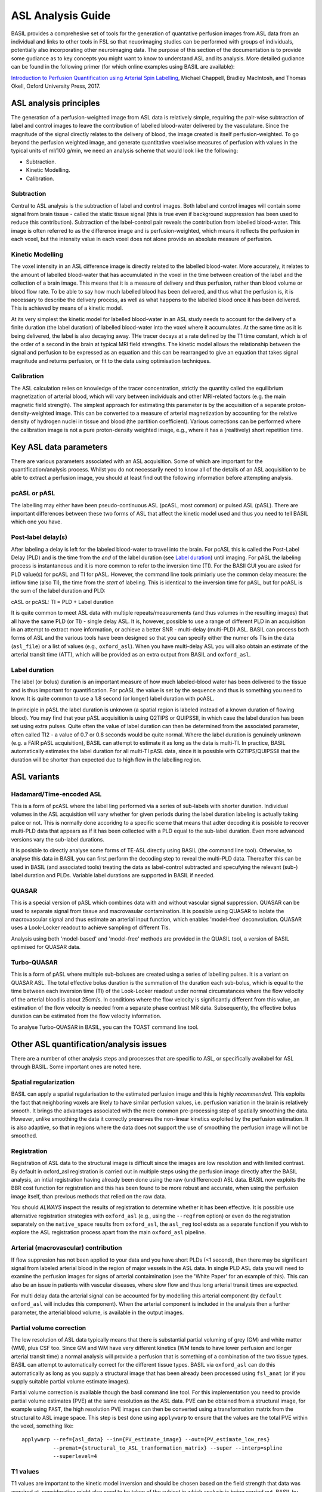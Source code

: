 =============================
ASL Analysis Guide
=============================

BASIL provides a comprehesive set of tools for the generation of quantative perfusion images from ASL data from an individual and links to other tools in FSL so that neuorimaging studies can be performed with groups of individuals, potentially also incorporating other neuroimaging data. The purpose of this section of the documentation is to provide some gudiance as to key concepts you might want to know to understand ASL and its analysis. More detailed gudiance can be found in the following primer (for which online examples using BASIL are available):

`Introduction to Perfusion Quantification using Arterial Spin Labelling`_, Michael Chappell, Bradley MacIntosh, and Thomas Okell, Oxford University Press, 2017.

.. _Introduction to Perfusion Quantification using Arterial Spin Labelling: https://global.oup.com/academic/product/introduction-to-perfusion-quantification-using-arterial-spin-labelling-9780198793816?q=neuroimaging&lang=en&cc=gb#

ASL analysis principles
=========================

The generation of a perfusion-weighted image from ASL data is relatively simple, requiring the pair-wise subtraction of label and control images to leave the contribution of labelled blood-water delivered by the vasculature. Since the magnitude of the signal directly relates to the delivery of blood, the image created is itself perfusion-weighted. To go beyond the perfusion weighted image, and generate quantitative voxelwise measures of perfusion with values in the typical units of ml/100 g/min, we need an analysis scheme that would look like the following:

* Subtraction.
* Kinetic Modelling.
* Calibration.

Subtraction
-------------------------------

Central to ASL analysis is the subtraction of label and control images. Both label and control images will contain some signal from brain tissue - called the static tissue signal (this is true even if background suppression has been used to reduce this contribution). Subtraction of the label-control pair reveals the contribution from labelled blood-water. This image is often referred to as the difference image and is perfusion-weighted, which means it reflects the perfusion in each voxel, but the intensity value in each voxel does not alone provide an absolute measure of perfusion.

Kinetic Modelling
--------------------------------
The voxel intensity in an ASL difference image is directly related to the labelled blood-water. More accurately, it relates to the amount of labelled blood-water that has accumulated in the voxel in the time between creation of the label and the collection of a brain image. This means that it is a measure of delivery and thus perfusion, rather than blood volume or blood flow rate. To be able to say how much labelled blood has been delivered, and thus what the perfusion is, it is necessary to describe the delivery process, as well as what happens to the labelled blood once it has been delivered. This is achieved by means of a kinetic model.

At its very simplest the kinetic model for labelled blood-water in an ASL study needs to account for the delivery of a finite duration (the label duration) of labelled blood-water into the voxel where it accumulates. At the same time as it is being delivered, the label is also decaying away. THe tracer decays at a rate defined by the T1 time constant, which is of the order of a second in the brain at typical MRI field strengths. The kinetic model allows the relationship between the signal and perfusion to be expressed as an equation and this can be rearranged to give an equation that takes signal magnitude and returns perfusion, or fit to the data using optimisation techniques.

Calibration
--------------------------------
The ASL calculation relies on knowledge of the tracer concentration, strictly the quantity called the equilibrium magnetization of arterial blood, which will vary between individuals and other MRI-related factors (e.g. the main magnetic field strength). The simplest approach for estimating this parameter is by the acquisition of a separate proton-density-weighted image. This can be converted to a measure of arterial magnetization by accounting for the relative density of hydrogen nuclei in tissue and blood (the partition coefficient). Various corrections can be performed where the calibration image is not a pure proton-density weighted image, e.g., where it has a (realtively) short repetition time.

Key ASL data parameters
============================

There are various parameters associated with an ASL acquisition. Some of which are important for the quantification/analysis process. Whilst you do not necessarily need to know all of the details of an ASL acquisition to be able to extract a perfusion image, you should at least find out the following information before attempting analysis.

pcASL or pASL
-----------------------------------

The labelling may either have been pseudo-continuous ASL (pcASL, most common) or pulsed ASL (pASL). There are important differences between these two forms of ASL that affect the kinetic model used and thus you need to tell BASIL which one you have.

Post-label delay(s)
------------------------------------

After labeling a delay is left for the labeled blood-water to travel into the brain. For pcASL this is called the Post-Label Delay (PLD) and is the time from the *end* of the label duration (see `Label duration`_) until imaging. For pASL the labeling process is instantaneous and it is more common to refer to the inversion time (TI). For the BASIl GUI you are asked for PLD value(s) for pcASL and TI for pASL. However, the command line tools primiarly use the common delay measure: the inflow time (also TI), the time from the *start* of labeling. This is identical to the inversion time for pASL, but for pcASL is the sum of the label duration and PLD:

cASL or pcASL: TI = PLD + Label duration

It is quite common to meet ASL data with multiple repeats/measurements (and thus volumes in the resulting images) that all have the same PLD (or TI) - single delay ASL. It is, however, possible to use a range of different PLD in an acquisition in an attempt to extract more information, or achieve a better SNR - multi-delay (multi-PLD) ASL. BASIL can process both forms of ASL and the various tools have been designed so that you can specify either the numer ofs TIs in the data (``asl_file``) or a list of values (e.g., ``oxford_asl``). When you have multi-delay ASL you will also obtain an estimate of the arterial transit time (ATT), which will be provided as an extra output from BASIL and ``oxford_asl``.

Label duration
-------------------------------------

The label (or bolus) duration is an important measure of how much labeled-blood water has been delivered to the tissue and is thus important for quantification. For pcASL the value is set by the sequence and thus is something you need to know. It is quite common to use a 1.8 second (or longer) label duration with pcASL.

In principle in pASL the label duration is unknown (a spatial region is labeled instead of a known duration of flowing blood). You may find that your pASL acquisition is using Q2TIPS or QUIPSSII, in which case the label duration has been set using extra pulses. Quite often the value of label duration can then be determined from the associated parameter, often called TI2 - a value of 0.7 or 0.8 seconds would be quite normal. Where the label duration is genuinely unknown (e.g. a FAIR pASL acquisition), BASIL can attempt to estimate it as long as the data is multi-TI. In practice, BASIL automatically estimates the label duration for all multi-TI pASL data, since it is possible with Q2TIPS/QUIPSSII that the duration will be shorter than expected due to high flow in the labelling region.

ASL variants
=======================

Hadamard/Time-encoded ASL
--------------------------------------
This is a form of pcASL where the label ling performed via a series of sub-labels with shorter duration. Individual volumes in the ASL acquisition will vary whether for given periods during the label duration labeling is actually taking palce or not. This is normally done accoridng to a specific sceme that means that adter decoding it is posisble to recover multi-PLD data that appears as if it has been collected with a PLD equal to the sub-label duration. Even more advanced versions vary the sub-label durations.

It is posisble to directly analyse some forms of TE-ASL directly using BASIL (the command line tool). Otherwise, to analyse this data in BASIL you can first perform the decoding step to reveal the multi-PLD data. Thereafter this can be used in BASIL (and associated tools) treating the data as label-control subtracted and specufying the relevant (sub-) label duration and PLDs. Variable label durations are supported in BASIL if needed.

QUASAR
--------------------------------------
This is a special version of pASL which combines data with and without vascular signal suppression. QUASAR can be used to separate signal from tissue and macrovasular contamination. It is possible using QUASAR to isolate the macrovascular signal and thus estimate an arterial input function, which enables 'model-free' deconvolution. QUASAR uses a Look-Locker readout to achieve sampling of different TIs.

Analysis using both 'model-based' and 'model-free' methods are provided in the QUASIL tool, a version of BASIL optimised for QUASAR data. 

Turbo-QUASAR
--------------------------------------
This is a form of pASL where multiple sub-boluses are created using a series of labelling pulses. It is a variant on QUASAR ASL. The total effective bolus duration is the summation of the duration each sub-bolus, which is equal to the time between each inversion time (TI) of the Look-Locker readout under normal circumstances where the flow velocity of the arterial blood is about 25cm/s. In conditions where the flow velocity is significantly different from this value, an estimation of the flow velocity is needed from a separate phase contrast MR data. Subsequently, the effective bolus duration can be estimated from the flow velocity information.

To analyse Turbo-QUASAR in BASIL, you can the TOAST command line tool.

Other ASL quantification/analysis issues
==========================================

There are a number of other analysis steps and processes that are specific to ASL, or specifically availabel for ASL through BASIL. Some important ones are noted here.

Spatial regularization
----------------------

BASIL can apply a spatial regularisation to the estimated perfusion image and this is highly *recommended*. This exploits the fact that neighboring voxels are likely to have similar perfusion values, i.e. perfusion variation in the brain is relatively smooth. It brings the advantages associated with the more common pre-processing step of spatially smoothing the data. However, unlike smoothing the data it correctly preserves the non-linear kinetics exploited by the perfusion estimation. It is also adaptive, so that in regions where the data does not support the use of smoothing the perfusion image will not be smoothed.

Registration
------------

Registration of ASL data to the structural image is difficult since the images are low resolution and with limited contrast. By default in oxford_asl
registration is carried out in multiple steps using the perfusion image directly after the BASIL analysis, an intial registration having already been done using the raw (undifferenced) ASL data. BASIL now exploits the BBR cost function for registration and this has been found to be more robust and accurate, when using the perfusion image itself, than previous methods that relied on the raw data.

You should *ALWAYS* inspect the results of registration to determine whether it has been effective. It is possible use alternative registration strategies with ``oxford_asl`` (e.g., using the ``--regfrom`` option) or even do the registration separately on the ``native_space`` results from ``oxford_asl``, the ``asl_reg`` tool exists as a separate function if you wish to explore the ASL registration process apart from the main ``oxford_asl`` pipeline.

Arterial (macrovascular) contribution
--------------------------------------

If flow suppresion has not been applied to your data and you have short PLDs (<1 second), then there may be significant signal from labeled arterial blood in the region of major vessels in the ASL data. In single PLD ASL data you will need to examine the perfusion images for signs of arterial contaimination (see the 'White Paper' for an example of this). This can also be an issue in patients with vascular diseases, where slow flow and thus long arterial transit times are expected.

For multi delay data the arterial signal can be accounted for by modelling this arterial component (by ``default oxford_asl`` will includes this component). When the arterial component is included in the analysis then a further parameter, the arterial blood volume, is available in the output images.

Partial volume correction
-------------------------

The low resolution of ASL data typically means that there is substantial partial voluming of grey (GM) and white matter (WM), plus CSF too. Since GM and WM have very different kinetics (WM tends to have lower perfusion and longer arterial transit time) a normal analysis will provide a perfusion that is something of a combination of the two tissue types. BASIL can attempt to automatically correct for the different tissue types. BASIL via ``oxford_asl`` can do this automatically as long as you supply a structural image that has been already been processed using ``fsl_anat`` (or if you supply suitable partial volume estimate images).

Partial volume correction is available though the basil command line tool. For this implementation you need to provide partial volume estimates (PVE) at the same resolution as the ASL data. PVE can be obtained from a structural image, for example using ``FAST``, the high resolution PVE images can then be converted using a transformation matrix from the structural to ASL image space. This step is best done using ``applywarp`` to ensure that the values are the total PVE within the voxel, something like::

    applywarp --ref={asl_data} --in={PV_estimate_image} --out={PV_estimate_low_res} 
              --premat={structural_to_ASL_tranformation_matrix} --super --interp=spline 
              --superlevel=4

T1 values
---------

T1 values are important to the kinetic model inversion and should be chosen based on the field strength that data was acquired at, consideration might also need to be taken of the subject in which analysis is being carried out. BASIL by deafult takes values for 3T and assumes for the tissue only a grey matter value, unless partial volume correction is applied when separate grey and white matter values are specified. By deafult a separate value for the T1 of bloos is used unless operating in 'white paper' mode, where the blood T1 value is also used for the tissue.

Commonly it is assumed that T1 values are fixed across the brain in the quantification. However, these value are not absolutely certain and may well vary across the brain and between individuals. BASIL can take this into account by inferring on T1 values, you should still, however, set sensible expected values. NOTE: maps of T1 produced by this process are unlikely to be accurate measures of T1 in the brain - ASL data is not suitable for this. The purpose of including T1 the inference is primarily to take account of their varaibility when estimating the other parameters. An exception to this is QUASAR data (in quasil) where a tissue T1 image is estimated from the saturation recovery of the control data (and subsequently applied to the kinetic curve fitting).
